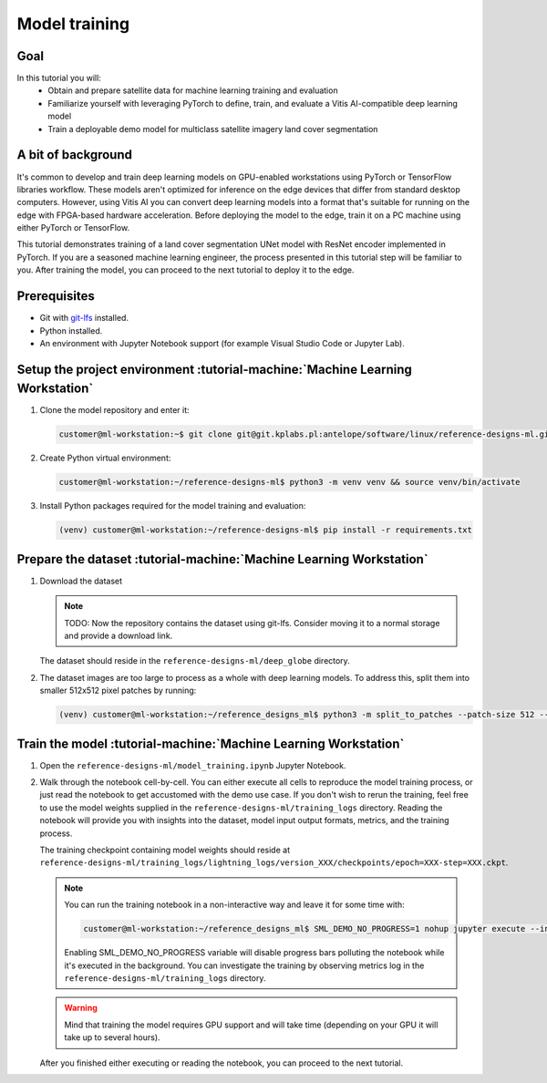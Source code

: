 Model training
==============

Goal
----
In this tutorial you will:
    - Obtain and prepare satellite data for machine learning training and evaluation
    - Familiarize yourself with leveraging PyTorch to define, train, and evaluate a Vitis AI-compatible deep learning model
    - Train a deployable demo model for multiclass satellite imagery land cover segmentation

A bit of background
-------------------
It's common to develop and train deep learning models on GPU-enabled workstations using PyTorch or TensorFlow libraries workflow. These models aren't optimized for inference on the edge devices that differ from standard desktop computers. However, using Vitis AI you can convert deep learning models into a format that's suitable for running on the edge with FPGA-based hardware acceleration. Before deploying the model to the edge, train it on a PC machine using either PyTorch or TensorFlow.

This tutorial demonstrates training of a land cover segmentation UNet model with ResNet encoder implemented in PyTorch. If you are a seasoned machine learning engineer, the process presented in this tutorial step will be familiar to you. After training the model, you can proceed to the next tutorial to deploy it to the edge.

Prerequisites
-------------
* Git with `git-lfs <https://git-lfs.github.com>`_ installed.
* Python installed.
* An environment with Jupyter Notebook support (for example Visual Studio Code or Jupyter Lab).

.. _setup_project:

Setup the project environment :tutorial-machine:`Machine Learning Workstation`
------------------------------------------------------------------------------

1. Clone the model repository and enter it:

   .. code-block:: shell-session

        customer@ml-workstation:~$ git clone git@git.kplabs.pl:antelope/software/linux/reference-designs-ml.git && cd reference-designs-ml

2. Create Python virtual environment:

   .. code-block:: shell-session

        customer@ml-workstation:~/reference-designs-ml$ python3 -m venv venv && source venv/bin/activate

3. Install Python packages required for the model training and evaluation:

   .. code-block:: shell-session

        (venv) customer@ml-workstation:~/reference-designs-ml$ pip install -r requirements.txt

.. _prepare_dataset:

Prepare the dataset :tutorial-machine:`Machine Learning Workstation`
--------------------------------------------------------------------

1. Download the dataset

   .. note::
      TODO: Now the repository contains the dataset using git-lfs. Consider moving it to a normal storage and provide a download link.

   The dataset should reside in the ``reference-designs-ml/deep_globe`` directory.

2. The dataset images are too large to process as a whole with deep learning models. To address this, split them into smaller 512x512 pixel patches by running:

   .. code-block:: shell-session

        (venv) customer@ml-workstation:~/reference_designs_ml$ python3 -m split_to_patches --patch-size 512 --input-dir deep_globe --output-dir deep_globe_patched

.. _train_model:

Train the model :tutorial-machine:`Machine Learning Workstation`
----------------------------------------------------------------

1. Open the ``reference-designs-ml/model_training.ipynb`` Jupyter Notebook.

2. Walk through the notebook cell-by-cell. You can either execute all cells to reproduce the model training process, or just read the notebook to get accustomed with the demo use case. If you don't wish to rerun the training, feel free to use the model weights supplied in the ``reference-designs-ml/training_logs`` directory. Reading the notebook will provide you with insights into the dataset, model input output formats, metrics, and the training process.

   The training checkpoint containing model weights should reside at ``reference-designs-ml/training_logs/lightning_logs/version_XXX/checkpoints/epoch=XXX-step=XXX.ckpt``.

   .. note::
       You can run the training notebook in a non-interactive way and leave it for some time with:

       .. code-block:: shell-session

           customer@ml-workstation:~/reference_designs_ml$ SML_DEMO_NO_PROGRESS=1 nohup jupyter execute --inplace model_training.ipynb

       Enabling SML_DEMO_NO_PROGRESS variable will disable progress bars polluting the notebook while it's executed in the background. You can investigate the training by observing metrics log in the ``reference-designs-ml/training_logs`` directory.

   .. warning::
      Mind that training the model requires GPU support and will take time (depending on your GPU it will take up to several hours).

   After you finished either executing or reading the notebook, you can proceed to the next tutorial.
